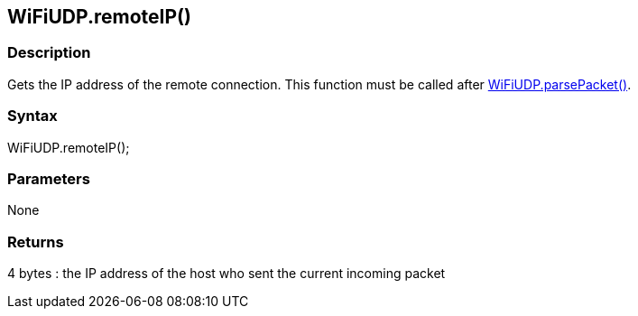 == WiFiUDP.remoteIP() ==

=== Description ===

Gets the IP address of the remote connection. This function must be called after link:../wifi_wifiparsepacket/[WiFiUDP.parsePacket()].

=== Syntax ===

WiFiUDP.remoteIP();

=== Parameters ===

None

=== Returns ===

4 bytes : the IP address of the host who sent the current incoming
packet
